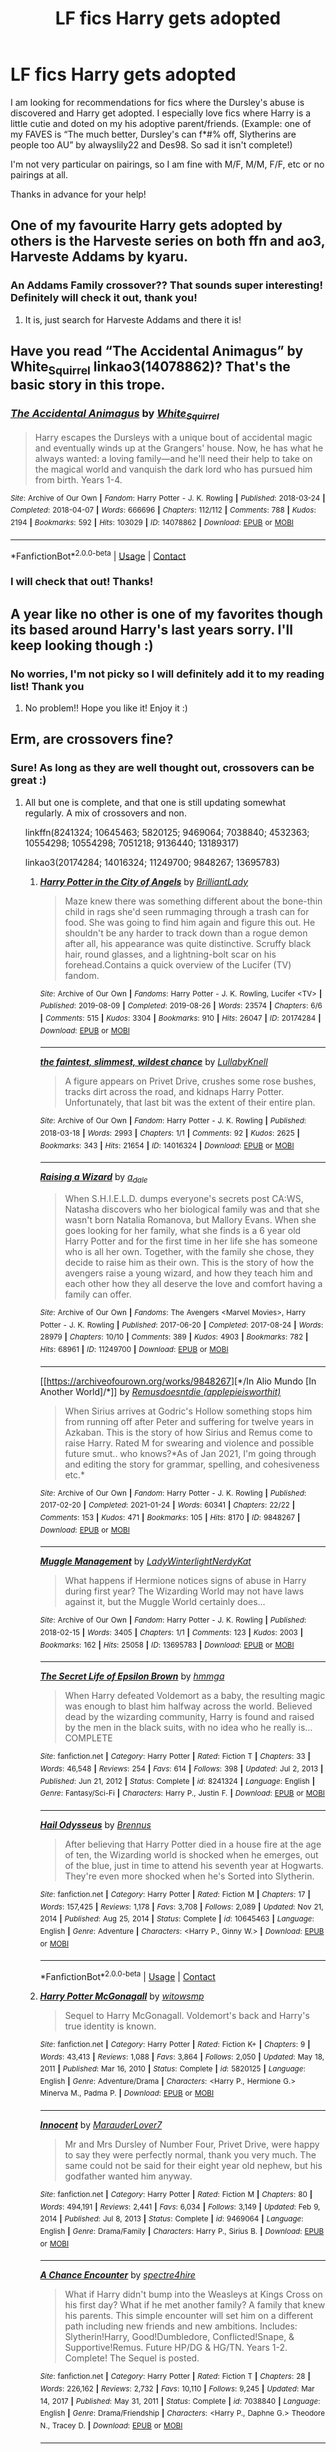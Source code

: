 #+TITLE: LF fics Harry gets adopted

* LF fics Harry gets adopted
:PROPERTIES:
:Author: guennee12
:Score: 16
:DateUnix: 1622088339.0
:DateShort: 2021-May-27
:FlairText: Recommendation
:END:
I am looking for recommendations for fics where the Dursley's abuse is discovered and Harry get adopted. I especially love fics where Harry is a little cutie and doted on my his adoptive parent/friends. (Example: one of my FAVES is “The much better, Dursley's can f*#% off, Slytherins are people too AU” by alwayslily22 and Des98. So sad it isn't complete!)

I'm not very particular on pairings, so I am fine with M/F, M/M, F/F, etc or no pairings at all.

Thanks in advance for your help!


** One of my favourite Harry gets adopted by others is the Harveste series on both ffn and ao3, Harveste Addams by kyaru.
:PROPERTIES:
:Author: NRNstephaniemorelli
:Score: 3
:DateUnix: 1622111684.0
:DateShort: 2021-May-27
:END:

*** An Addams Family crossover?? That sounds super interesting! Definitely will check it out, thank you!
:PROPERTIES:
:Author: guennee12
:Score: 1
:DateUnix: 1622130338.0
:DateShort: 2021-May-27
:END:

**** It is, just search for Harveste Addams and there it is!
:PROPERTIES:
:Author: NRNstephaniemorelli
:Score: 1
:DateUnix: 1622130632.0
:DateShort: 2021-May-27
:END:


** Have you read “The Accidental Animagus” by White_Squirrel linkao3(14078862)? That's the basic story in this trope.
:PROPERTIES:
:Author: ceplma
:Score: 2
:DateUnix: 1622092242.0
:DateShort: 2021-May-27
:END:

*** [[https://archiveofourown.org/works/14078862][*/The Accidental Animagus/*]] by [[https://www.archiveofourown.org/users/White_Squirrel/pseuds/White_Squirrel][/White_Squirrel/]]

#+begin_quote
  Harry escapes the Dursleys with a unique bout of accidental magic and eventually winds up at the Grangers' house. Now, he has what he always wanted: a loving family---and he'll need their help to take on the magical world and vanquish the dark lord who has pursued him from birth. Years 1-4.
#+end_quote

^{/Site/:} ^{Archive} ^{of} ^{Our} ^{Own} ^{*|*} ^{/Fandom/:} ^{Harry} ^{Potter} ^{-} ^{J.} ^{K.} ^{Rowling} ^{*|*} ^{/Published/:} ^{2018-03-24} ^{*|*} ^{/Completed/:} ^{2018-04-07} ^{*|*} ^{/Words/:} ^{666696} ^{*|*} ^{/Chapters/:} ^{112/112} ^{*|*} ^{/Comments/:} ^{788} ^{*|*} ^{/Kudos/:} ^{2194} ^{*|*} ^{/Bookmarks/:} ^{592} ^{*|*} ^{/Hits/:} ^{103029} ^{*|*} ^{/ID/:} ^{14078862} ^{*|*} ^{/Download/:} ^{[[https://archiveofourown.org/downloads/14078862/The%20Accidental%20Animagus.epub?updated_at=1621683636][EPUB]]} ^{or} ^{[[https://archiveofourown.org/downloads/14078862/The%20Accidental%20Animagus.mobi?updated_at=1621683636][MOBI]]}

--------------

*FanfictionBot*^{2.0.0-beta} | [[https://github.com/FanfictionBot/reddit-ffn-bot/wiki/Usage][Usage]] | [[https://www.reddit.com/message/compose?to=tusing][Contact]]
:PROPERTIES:
:Author: FanfictionBot
:Score: 1
:DateUnix: 1622092260.0
:DateShort: 2021-May-27
:END:


*** I will check that out! Thanks!
:PROPERTIES:
:Author: guennee12
:Score: 1
:DateUnix: 1622130191.0
:DateShort: 2021-May-27
:END:


** A year like no other is one of my favorites though its based around Harry's last years sorry. I'll keep looking though :)
:PROPERTIES:
:Author: Deep_Landscape5174
:Score: 2
:DateUnix: 1622097542.0
:DateShort: 2021-May-27
:END:

*** No worries, I'm not picky so I will definitely add it to my reading list! Thank you
:PROPERTIES:
:Author: guennee12
:Score: 2
:DateUnix: 1622130266.0
:DateShort: 2021-May-27
:END:

**** No problem!! Hope you like it! Enjoy it :)
:PROPERTIES:
:Author: Deep_Landscape5174
:Score: 1
:DateUnix: 1622155707.0
:DateShort: 2021-May-28
:END:


** Erm, are crossovers fine?
:PROPERTIES:
:Author: hrmdurr
:Score: 2
:DateUnix: 1622126554.0
:DateShort: 2021-May-27
:END:

*** Sure! As long as they are well thought out, crossovers can be great :)
:PROPERTIES:
:Author: guennee12
:Score: 1
:DateUnix: 1622130395.0
:DateShort: 2021-May-27
:END:

**** All but one is complete, and that one is still updating somewhat regularly. A mix of crossovers and non.

linkffn(8241324; 10645463; 5820125; 9469064; 7038840; 4532363; 10554298; 10554298; 7051218; 9136440; 13189317)

linkao3(20174284; 14016324; 11249700; 9848267; 13695783)
:PROPERTIES:
:Author: hrmdurr
:Score: 2
:DateUnix: 1622142977.0
:DateShort: 2021-May-27
:END:

***** [[https://archiveofourown.org/works/20174284][*/Harry Potter in the City of Angels/*]] by [[https://www.archiveofourown.org/users/BrilliantLady/pseuds/BrilliantLady][/BrilliantLady/]]

#+begin_quote
  Maze knew there was something different about the bone-thin child in rags she'd seen rummaging through a trash can for food. She was going to find him again and figure this out. He shouldn't be any harder to track down than a rogue demon after all, his appearance was quite distinctive. Scruffy black hair, round glasses, and a lightning-bolt scar on his forehead.Contains a quick overview of the Lucifer (TV) fandom.
#+end_quote

^{/Site/:} ^{Archive} ^{of} ^{Our} ^{Own} ^{*|*} ^{/Fandoms/:} ^{Harry} ^{Potter} ^{-} ^{J.} ^{K.} ^{Rowling,} ^{Lucifer} ^{<TV>} ^{*|*} ^{/Published/:} ^{2019-08-09} ^{*|*} ^{/Completed/:} ^{2019-08-26} ^{*|*} ^{/Words/:} ^{23574} ^{*|*} ^{/Chapters/:} ^{6/6} ^{*|*} ^{/Comments/:} ^{515} ^{*|*} ^{/Kudos/:} ^{3304} ^{*|*} ^{/Bookmarks/:} ^{910} ^{*|*} ^{/Hits/:} ^{26047} ^{*|*} ^{/ID/:} ^{20174284} ^{*|*} ^{/Download/:} ^{[[https://archiveofourown.org/downloads/20174284/Harry%20Potter%20in%20the%20City.epub?updated_at=1617335016][EPUB]]} ^{or} ^{[[https://archiveofourown.org/downloads/20174284/Harry%20Potter%20in%20the%20City.mobi?updated_at=1617335016][MOBI]]}

--------------

[[https://archiveofourown.org/works/14016324][*/the faintest, slimmest, wildest chance/*]] by [[https://www.archiveofourown.org/users/LullabyKnell/pseuds/LullabyKnell][/LullabyKnell/]]

#+begin_quote
  A figure appears on Privet Drive, crushes some rose bushes, tracks dirt across the road, and kidnaps Harry Potter. Unfortunately, that last bit was the extent of their entire plan.
#+end_quote

^{/Site/:} ^{Archive} ^{of} ^{Our} ^{Own} ^{*|*} ^{/Fandom/:} ^{Harry} ^{Potter} ^{-} ^{J.} ^{K.} ^{Rowling} ^{*|*} ^{/Published/:} ^{2018-03-18} ^{*|*} ^{/Words/:} ^{2993} ^{*|*} ^{/Chapters/:} ^{1/1} ^{*|*} ^{/Comments/:} ^{92} ^{*|*} ^{/Kudos/:} ^{2625} ^{*|*} ^{/Bookmarks/:} ^{343} ^{*|*} ^{/Hits/:} ^{21654} ^{*|*} ^{/ID/:} ^{14016324} ^{*|*} ^{/Download/:} ^{[[https://archiveofourown.org/downloads/14016324/the%20faintest%20slimmest.epub?updated_at=1528921650][EPUB]]} ^{or} ^{[[https://archiveofourown.org/downloads/14016324/the%20faintest%20slimmest.mobi?updated_at=1528921650][MOBI]]}

--------------

[[https://archiveofourown.org/works/11249700][*/Raising a Wizard/*]] by [[https://www.archiveofourown.org/users/a_dale/pseuds/a_dale][/a_dale/]]

#+begin_quote
  When S.H.I.E.L.D. dumps everyone's secrets post CA:WS, Natasha discovers who her biological family was and that she wasn't born Natalia Romanova, but Mallory Evans. When she goes looking for her family, what she finds is a 6 year old Harry Potter and for the first time in her life she has someone who is all her own. Together, with the family she chose, they decide to raise him as their own. This is the story of how the avengers raise a young wizard, and how they teach him and each other how they all deserve the love and comfort having a family can offer.
#+end_quote

^{/Site/:} ^{Archive} ^{of} ^{Our} ^{Own} ^{*|*} ^{/Fandoms/:} ^{The} ^{Avengers} ^{<Marvel} ^{Movies>,} ^{Harry} ^{Potter} ^{-} ^{J.} ^{K.} ^{Rowling} ^{*|*} ^{/Published/:} ^{2017-06-20} ^{*|*} ^{/Completed/:} ^{2017-08-24} ^{*|*} ^{/Words/:} ^{28979} ^{*|*} ^{/Chapters/:} ^{10/10} ^{*|*} ^{/Comments/:} ^{389} ^{*|*} ^{/Kudos/:} ^{4903} ^{*|*} ^{/Bookmarks/:} ^{782} ^{*|*} ^{/Hits/:} ^{68961} ^{*|*} ^{/ID/:} ^{11249700} ^{*|*} ^{/Download/:} ^{[[https://archiveofourown.org/downloads/11249700/Raising%20a%20Wizard.epub?updated_at=1619458594][EPUB]]} ^{or} ^{[[https://archiveofourown.org/downloads/11249700/Raising%20a%20Wizard.mobi?updated_at=1619458594][MOBI]]}

--------------

[[https://archiveofourown.org/works/9848267][*/In Alio Mundo [In Another World]/*]] by [[https://www.archiveofourown.org/users/applepieisworthit/pseuds/Remusdoesntdie][/Remusdoesntdie (applepieisworthit)/]]

#+begin_quote
  When Sirius arrives at Godric's Hollow something stops him from running off after Peter and suffering for twelve years in Azkaban. This is the story of how Sirius and Remus come to raise Harry. Rated M for swearing and violence and possible future smut.. who knows?*As of Jan 2021, I'm going through and editing the story for grammar, spelling, and cohesiveness etc.*
#+end_quote

^{/Site/:} ^{Archive} ^{of} ^{Our} ^{Own} ^{*|*} ^{/Fandom/:} ^{Harry} ^{Potter} ^{-} ^{J.} ^{K.} ^{Rowling} ^{*|*} ^{/Published/:} ^{2017-02-20} ^{*|*} ^{/Completed/:} ^{2021-01-24} ^{*|*} ^{/Words/:} ^{60341} ^{*|*} ^{/Chapters/:} ^{22/22} ^{*|*} ^{/Comments/:} ^{153} ^{*|*} ^{/Kudos/:} ^{471} ^{*|*} ^{/Bookmarks/:} ^{105} ^{*|*} ^{/Hits/:} ^{8170} ^{*|*} ^{/ID/:} ^{9848267} ^{*|*} ^{/Download/:} ^{[[https://archiveofourown.org/downloads/9848267/In%20Alio%20Mundo%20In%20Another.epub?updated_at=1617103849][EPUB]]} ^{or} ^{[[https://archiveofourown.org/downloads/9848267/In%20Alio%20Mundo%20In%20Another.mobi?updated_at=1617103849][MOBI]]}

--------------

[[https://archiveofourown.org/works/13695783][*/Muggle Management/*]] by [[https://www.archiveofourown.org/users/LadyWinterlight/pseuds/LadyWinterlight/users/NerdyKat/pseuds/NerdyKat][/LadyWinterlightNerdyKat/]]

#+begin_quote
  What happens if Hermione notices signs of abuse in Harry during first year? The Wizarding World may not have laws against it, but the Muggle World certainly does...
#+end_quote

^{/Site/:} ^{Archive} ^{of} ^{Our} ^{Own} ^{*|*} ^{/Fandom/:} ^{Harry} ^{Potter} ^{-} ^{J.} ^{K.} ^{Rowling} ^{*|*} ^{/Published/:} ^{2018-02-15} ^{*|*} ^{/Words/:} ^{3405} ^{*|*} ^{/Chapters/:} ^{1/1} ^{*|*} ^{/Comments/:} ^{123} ^{*|*} ^{/Kudos/:} ^{2003} ^{*|*} ^{/Bookmarks/:} ^{162} ^{*|*} ^{/Hits/:} ^{25058} ^{*|*} ^{/ID/:} ^{13695783} ^{*|*} ^{/Download/:} ^{[[https://archiveofourown.org/downloads/13695783/Muggle%20Management.epub?updated_at=1617901841][EPUB]]} ^{or} ^{[[https://archiveofourown.org/downloads/13695783/Muggle%20Management.mobi?updated_at=1617901841][MOBI]]}

--------------

[[https://www.fanfiction.net/s/8241324/1/][*/The Secret Life of Epsilon Brown/*]] by [[https://www.fanfiction.net/u/3572553/hmmga][/hmmga/]]

#+begin_quote
  When Harry defeated Voldemort as a baby, the resulting magic was enough to blast him halfway across the world. Believed dead by the wizarding community, Harry is found and raised by the men in the black suits, with no idea who he really is... COMPLETE
#+end_quote

^{/Site/:} ^{fanfiction.net} ^{*|*} ^{/Category/:} ^{Harry} ^{Potter} ^{*|*} ^{/Rated/:} ^{Fiction} ^{T} ^{*|*} ^{/Chapters/:} ^{33} ^{*|*} ^{/Words/:} ^{46,548} ^{*|*} ^{/Reviews/:} ^{254} ^{*|*} ^{/Favs/:} ^{614} ^{*|*} ^{/Follows/:} ^{398} ^{*|*} ^{/Updated/:} ^{Jul} ^{2,} ^{2013} ^{*|*} ^{/Published/:} ^{Jun} ^{21,} ^{2012} ^{*|*} ^{/Status/:} ^{Complete} ^{*|*} ^{/id/:} ^{8241324} ^{*|*} ^{/Language/:} ^{English} ^{*|*} ^{/Genre/:} ^{Fantasy/Sci-Fi} ^{*|*} ^{/Characters/:} ^{Harry} ^{P.,} ^{Justin} ^{F.} ^{*|*} ^{/Download/:} ^{[[http://www.ff2ebook.com/old/ffn-bot/index.php?id=8241324&source=ff&filetype=epub][EPUB]]} ^{or} ^{[[http://www.ff2ebook.com/old/ffn-bot/index.php?id=8241324&source=ff&filetype=mobi][MOBI]]}

--------------

[[https://www.fanfiction.net/s/10645463/1/][*/Hail Odysseus/*]] by [[https://www.fanfiction.net/u/4577618/Brennus][/Brennus/]]

#+begin_quote
  After believing that Harry Potter died in a house fire at the age of ten, the Wizarding world is shocked when he emerges, out of the blue, just in time to attend his seventh year at Hogwarts. They're even more shocked when he's Sorted into Slytherin.
#+end_quote

^{/Site/:} ^{fanfiction.net} ^{*|*} ^{/Category/:} ^{Harry} ^{Potter} ^{*|*} ^{/Rated/:} ^{Fiction} ^{M} ^{*|*} ^{/Chapters/:} ^{17} ^{*|*} ^{/Words/:} ^{157,425} ^{*|*} ^{/Reviews/:} ^{1,178} ^{*|*} ^{/Favs/:} ^{3,708} ^{*|*} ^{/Follows/:} ^{2,089} ^{*|*} ^{/Updated/:} ^{Nov} ^{21,} ^{2014} ^{*|*} ^{/Published/:} ^{Aug} ^{25,} ^{2014} ^{*|*} ^{/Status/:} ^{Complete} ^{*|*} ^{/id/:} ^{10645463} ^{*|*} ^{/Language/:} ^{English} ^{*|*} ^{/Genre/:} ^{Adventure} ^{*|*} ^{/Characters/:} ^{<Harry} ^{P.,} ^{Ginny} ^{W.>} ^{*|*} ^{/Download/:} ^{[[http://www.ff2ebook.com/old/ffn-bot/index.php?id=10645463&source=ff&filetype=epub][EPUB]]} ^{or} ^{[[http://www.ff2ebook.com/old/ffn-bot/index.php?id=10645463&source=ff&filetype=mobi][MOBI]]}

--------------

*FanfictionBot*^{2.0.0-beta} | [[https://github.com/FanfictionBot/reddit-ffn-bot/wiki/Usage][Usage]] | [[https://www.reddit.com/message/compose?to=tusing][Contact]]
:PROPERTIES:
:Author: FanfictionBot
:Score: 1
:DateUnix: 1622143038.0
:DateShort: 2021-May-27
:END:


***** [[https://www.fanfiction.net/s/5820125/1/][*/Harry Potter McGonagall/*]] by [[https://www.fanfiction.net/u/983103/witowsmp][/witowsmp/]]

#+begin_quote
  Sequel to Harry McGonagall. Voldemort's back and Harry's true identity is known.
#+end_quote

^{/Site/:} ^{fanfiction.net} ^{*|*} ^{/Category/:} ^{Harry} ^{Potter} ^{*|*} ^{/Rated/:} ^{Fiction} ^{K+} ^{*|*} ^{/Chapters/:} ^{9} ^{*|*} ^{/Words/:} ^{43,413} ^{*|*} ^{/Reviews/:} ^{1,088} ^{*|*} ^{/Favs/:} ^{3,864} ^{*|*} ^{/Follows/:} ^{2,050} ^{*|*} ^{/Updated/:} ^{May} ^{18,} ^{2011} ^{*|*} ^{/Published/:} ^{Mar} ^{16,} ^{2010} ^{*|*} ^{/Status/:} ^{Complete} ^{*|*} ^{/id/:} ^{5820125} ^{*|*} ^{/Language/:} ^{English} ^{*|*} ^{/Genre/:} ^{Adventure/Drama} ^{*|*} ^{/Characters/:} ^{<Harry} ^{P.,} ^{Hermione} ^{G.>} ^{Minerva} ^{M.,} ^{Padma} ^{P.} ^{*|*} ^{/Download/:} ^{[[http://www.ff2ebook.com/old/ffn-bot/index.php?id=5820125&source=ff&filetype=epub][EPUB]]} ^{or} ^{[[http://www.ff2ebook.com/old/ffn-bot/index.php?id=5820125&source=ff&filetype=mobi][MOBI]]}

--------------

[[https://www.fanfiction.net/s/9469064/1/][*/Innocent/*]] by [[https://www.fanfiction.net/u/4684913/MarauderLover7][/MarauderLover7/]]

#+begin_quote
  Mr and Mrs Dursley of Number Four, Privet Drive, were happy to say they were perfectly normal, thank you very much. The same could not be said for their eight year old nephew, but his godfather wanted him anyway.
#+end_quote

^{/Site/:} ^{fanfiction.net} ^{*|*} ^{/Category/:} ^{Harry} ^{Potter} ^{*|*} ^{/Rated/:} ^{Fiction} ^{M} ^{*|*} ^{/Chapters/:} ^{80} ^{*|*} ^{/Words/:} ^{494,191} ^{*|*} ^{/Reviews/:} ^{2,441} ^{*|*} ^{/Favs/:} ^{6,034} ^{*|*} ^{/Follows/:} ^{3,149} ^{*|*} ^{/Updated/:} ^{Feb} ^{9,} ^{2014} ^{*|*} ^{/Published/:} ^{Jul} ^{8,} ^{2013} ^{*|*} ^{/Status/:} ^{Complete} ^{*|*} ^{/id/:} ^{9469064} ^{*|*} ^{/Language/:} ^{English} ^{*|*} ^{/Genre/:} ^{Drama/Family} ^{*|*} ^{/Characters/:} ^{Harry} ^{P.,} ^{Sirius} ^{B.} ^{*|*} ^{/Download/:} ^{[[http://www.ff2ebook.com/old/ffn-bot/index.php?id=9469064&source=ff&filetype=epub][EPUB]]} ^{or} ^{[[http://www.ff2ebook.com/old/ffn-bot/index.php?id=9469064&source=ff&filetype=mobi][MOBI]]}

--------------

[[https://www.fanfiction.net/s/7038840/1/][*/A Chance Encounter/*]] by [[https://www.fanfiction.net/u/2329859/spectre4hire][/spectre4hire/]]

#+begin_quote
  What if Harry didn't bump into the Weasleys at Kings Cross on his first day? What if he met another family? A family that knew his parents. This simple encounter will set him on a different path including new friends and new ambitions. Includes: Slytherin!Harry, Good!Dumbledore, Conflicted!Snape, & Supportive!Remus. Future HP/DG & HG/TN. Years 1-2. Complete! The Sequel is posted.
#+end_quote

^{/Site/:} ^{fanfiction.net} ^{*|*} ^{/Category/:} ^{Harry} ^{Potter} ^{*|*} ^{/Rated/:} ^{Fiction} ^{T} ^{*|*} ^{/Chapters/:} ^{28} ^{*|*} ^{/Words/:} ^{226,162} ^{*|*} ^{/Reviews/:} ^{2,732} ^{*|*} ^{/Favs/:} ^{10,110} ^{*|*} ^{/Follows/:} ^{9,245} ^{*|*} ^{/Updated/:} ^{Mar} ^{14,} ^{2017} ^{*|*} ^{/Published/:} ^{May} ^{31,} ^{2011} ^{*|*} ^{/Status/:} ^{Complete} ^{*|*} ^{/id/:} ^{7038840} ^{*|*} ^{/Language/:} ^{English} ^{*|*} ^{/Genre/:} ^{Drama/Friendship} ^{*|*} ^{/Characters/:} ^{<Harry} ^{P.,} ^{Daphne} ^{G.>} ^{Theodore} ^{N.,} ^{Tracey} ^{D.} ^{*|*} ^{/Download/:} ^{[[http://www.ff2ebook.com/old/ffn-bot/index.php?id=7038840&source=ff&filetype=epub][EPUB]]} ^{or} ^{[[http://www.ff2ebook.com/old/ffn-bot/index.php?id=7038840&source=ff&filetype=mobi][MOBI]]}

--------------

[[https://www.fanfiction.net/s/4532363/1/][*/Harry Potter and the Sun Source/*]] by [[https://www.fanfiction.net/u/1298529/Clell65619][/Clell65619/]]

#+begin_quote
  This is an extremely AU crossover fic that asks the question what might have happened if Petunia Dursley hadn't found a young Harry Potter sleeping on her doorstep on the morning of the 2nd of November 1981. After all, Dumbledore was a bit careless with
#+end_quote

^{/Site/:} ^{fanfiction.net} ^{*|*} ^{/Category/:} ^{Harry} ^{Potter} ^{*|*} ^{/Rated/:} ^{Fiction} ^{M} ^{*|*} ^{/Chapters/:} ^{10} ^{*|*} ^{/Words/:} ^{111,868} ^{*|*} ^{/Reviews/:} ^{2,514} ^{*|*} ^{/Favs/:} ^{9,436} ^{*|*} ^{/Follows/:} ^{5,551} ^{*|*} ^{/Updated/:} ^{May} ^{3,} ^{2012} ^{*|*} ^{/Published/:} ^{Sep} ^{12,} ^{2008} ^{*|*} ^{/Status/:} ^{Complete} ^{*|*} ^{/id/:} ^{4532363} ^{*|*} ^{/Language/:} ^{English} ^{*|*} ^{/Genre/:} ^{Adventure/Humor} ^{*|*} ^{/Characters/:} ^{Harry} ^{P.} ^{*|*} ^{/Download/:} ^{[[http://www.ff2ebook.com/old/ffn-bot/index.php?id=4532363&source=ff&filetype=epub][EPUB]]} ^{or} ^{[[http://www.ff2ebook.com/old/ffn-bot/index.php?id=4532363&source=ff&filetype=mobi][MOBI]]}

--------------

[[https://www.fanfiction.net/s/10554298/1/][*/Understanding Beyond Words/*]] by [[https://www.fanfiction.net/u/3237143/Elipsa][/Elipsa/]]

#+begin_quote
  Harry's relatives died in a car crash. Dumbledore, who wanted to keep Harry safe and out of the Wizarding World, decided to take Harry to America. There, Harry is put under the care of S.H.I.E.L.D. Harry meets and trains with Natalia and Clint under the watchful eye of Phil Coulson. The Americans aren't sure what to make of the boy who refuses to speak. AU. No pairings.
#+end_quote

^{/Site/:} ^{fanfiction.net} ^{*|*} ^{/Category/:} ^{Harry} ^{Potter} ^{+} ^{Avengers} ^{Crossover} ^{*|*} ^{/Rated/:} ^{Fiction} ^{T} ^{*|*} ^{/Chapters/:} ^{24} ^{*|*} ^{/Words/:} ^{63,589} ^{*|*} ^{/Reviews/:} ^{610} ^{*|*} ^{/Favs/:} ^{2,797} ^{*|*} ^{/Follows/:} ^{2,221} ^{*|*} ^{/Updated/:} ^{Jan} ^{23,} ^{2016} ^{*|*} ^{/Published/:} ^{Jul} ^{21,} ^{2014} ^{*|*} ^{/Status/:} ^{Complete} ^{*|*} ^{/id/:} ^{10554298} ^{*|*} ^{/Language/:} ^{English} ^{*|*} ^{/Genre/:} ^{Family/Adventure} ^{*|*} ^{/Download/:} ^{[[http://www.ff2ebook.com/old/ffn-bot/index.php?id=10554298&source=ff&filetype=epub][EPUB]]} ^{or} ^{[[http://www.ff2ebook.com/old/ffn-bot/index.php?id=10554298&source=ff&filetype=mobi][MOBI]]}

--------------

[[https://www.fanfiction.net/s/7051218/1/][*/Harry Potter and the Elder Sect/*]] by [[https://www.fanfiction.net/u/1298529/Clell65619][/Clell65619/]]

#+begin_quote
  When Hagrid arrives at the Potter cottage in Godric's Hollow, he finds no sign of Harry Potter. It takes five long years for Harry to be found, in the care of a distant cousin, having been dropped off by his Great Grand Mother.
#+end_quote

^{/Site/:} ^{fanfiction.net} ^{*|*} ^{/Category/:} ^{Harry} ^{Potter} ^{+} ^{Bewitched} ^{Crossover} ^{*|*} ^{/Rated/:} ^{Fiction} ^{K+} ^{*|*} ^{/Chapters/:} ^{6} ^{*|*} ^{/Words/:} ^{59,287} ^{*|*} ^{/Reviews/:} ^{1,633} ^{*|*} ^{/Favs/:} ^{4,607} ^{*|*} ^{/Follows/:} ^{3,008} ^{*|*} ^{/Updated/:} ^{Oct} ^{10,} ^{2013} ^{*|*} ^{/Published/:} ^{Jun} ^{4,} ^{2011} ^{*|*} ^{/Status/:} ^{Complete} ^{*|*} ^{/id/:} ^{7051218} ^{*|*} ^{/Language/:} ^{English} ^{*|*} ^{/Genre/:} ^{Humor/Adventure} ^{*|*} ^{/Characters/:} ^{Harry} ^{P.} ^{*|*} ^{/Download/:} ^{[[http://www.ff2ebook.com/old/ffn-bot/index.php?id=7051218&source=ff&filetype=epub][EPUB]]} ^{or} ^{[[http://www.ff2ebook.com/old/ffn-bot/index.php?id=7051218&source=ff&filetype=mobi][MOBI]]}

--------------

[[https://www.fanfiction.net/s/9136440/1/][*/Dodgers, Dresses, Teddy Bears and Spot/*]] by [[https://www.fanfiction.net/u/1298529/Clell65619][/Clell65619/]]

#+begin_quote
  Sometimes, an average family has secrets. The residents of 1313 Mockingbird Lane have more secrets than most. Perhaps their biggest secret is how family comes first and foremost. Once he turns 11, young Harry Munster is offered a place at the Hogwarts School for Witchcraft and Wizardry, but he isn't interested, for four reasons. Dodgers, Dresses, Teddy bears, and Spot.
#+end_quote

^{/Site/:} ^{fanfiction.net} ^{*|*} ^{/Category/:} ^{Harry} ^{Potter} ^{+} ^{Munsters} ^{Crossover} ^{*|*} ^{/Rated/:} ^{Fiction} ^{T} ^{*|*} ^{/Words/:} ^{22,790} ^{*|*} ^{/Reviews/:} ^{250} ^{*|*} ^{/Favs/:} ^{1,225} ^{*|*} ^{/Follows/:} ^{302} ^{*|*} ^{/Published/:} ^{Mar} ^{26,} ^{2013} ^{*|*} ^{/Status/:} ^{Complete} ^{*|*} ^{/id/:} ^{9136440} ^{*|*} ^{/Language/:} ^{English} ^{*|*} ^{/Genre/:} ^{Humor} ^{*|*} ^{/Download/:} ^{[[http://www.ff2ebook.com/old/ffn-bot/index.php?id=9136440&source=ff&filetype=epub][EPUB]]} ^{or} ^{[[http://www.ff2ebook.com/old/ffn-bot/index.php?id=9136440&source=ff&filetype=mobi][MOBI]]}

--------------

*FanfictionBot*^{2.0.0-beta} | [[https://github.com/FanfictionBot/reddit-ffn-bot/wiki/Usage][Usage]] | [[https://www.reddit.com/message/compose?to=tusing][Contact]]
:PROPERTIES:
:Author: FanfictionBot
:Score: 1
:DateUnix: 1622143050.0
:DateShort: 2021-May-27
:END:


***** [[https://www.fanfiction.net/s/13189317/1/][*/Two Sides To Every Galleon/*]] by [[https://www.fanfiction.net/u/10493093/GJWickham][/GJWickham/]]

#+begin_quote
  Harry grows up away from the Dursleys leading to a very different Harry attending Hogwarts. But while somethings change, some things are carved in stone and cannot be changed. Detours from canon whilst maintaining the basic timeline (except for some wibbly wobbly, timey wimey exceptions) Eventually HP/DG
#+end_quote

^{/Site/:} ^{fanfiction.net} ^{*|*} ^{/Category/:} ^{Harry} ^{Potter} ^{*|*} ^{/Rated/:} ^{Fiction} ^{T} ^{*|*} ^{/Chapters/:} ^{64} ^{*|*} ^{/Words/:} ^{230,071} ^{*|*} ^{/Reviews/:} ^{1,128} ^{*|*} ^{/Favs/:} ^{2,889} ^{*|*} ^{/Follows/:} ^{3,960} ^{*|*} ^{/Updated/:} ^{May} ^{15} ^{*|*} ^{/Published/:} ^{Jan} ^{26,} ^{2019} ^{*|*} ^{/id/:} ^{13189317} ^{*|*} ^{/Language/:} ^{English} ^{*|*} ^{/Genre/:} ^{Adventure/Romance} ^{*|*} ^{/Characters/:} ^{<Harry} ^{P.,} ^{Daphne} ^{G.>} ^{*|*} ^{/Download/:} ^{[[http://www.ff2ebook.com/old/ffn-bot/index.php?id=13189317&source=ff&filetype=epub][EPUB]]} ^{or} ^{[[http://www.ff2ebook.com/old/ffn-bot/index.php?id=13189317&source=ff&filetype=mobi][MOBI]]}

--------------

*FanfictionBot*^{2.0.0-beta} | [[https://github.com/FanfictionBot/reddit-ffn-bot/wiki/Usage][Usage]] | [[https://www.reddit.com/message/compose?to=tusing][Contact]]
:PROPERTIES:
:Author: FanfictionBot
:Score: 1
:DateUnix: 1622143063.0
:DateShort: 2021-May-27
:END:


** [[https://www.fanfiction.net/s/2695781/1/Gabriel]]

Alright read, I liked it.
:PROPERTIES:
:Author: the5thChap
:Score: 2
:DateUnix: 1622162514.0
:DateShort: 2021-May-28
:END:


** I haven't read this but I see it recced a lot. Sirius adopts Harry: linkffn(Innocent by MarauderLover7)
:PROPERTIES:
:Author: sailingg
:Score: 2
:DateUnix: 1622166802.0
:DateShort: 2021-May-28
:END:

*** [[https://www.fanfiction.net/s/9469064/1/][*/Innocent/*]] by [[https://www.fanfiction.net/u/4684913/MarauderLover7][/MarauderLover7/]]

#+begin_quote
  Mr and Mrs Dursley of Number Four, Privet Drive, were happy to say they were perfectly normal, thank you very much. The same could not be said for their eight year old nephew, but his godfather wanted him anyway.
#+end_quote

^{/Site/:} ^{fanfiction.net} ^{*|*} ^{/Category/:} ^{Harry} ^{Potter} ^{*|*} ^{/Rated/:} ^{Fiction} ^{M} ^{*|*} ^{/Chapters/:} ^{80} ^{*|*} ^{/Words/:} ^{494,191} ^{*|*} ^{/Reviews/:} ^{2,441} ^{*|*} ^{/Favs/:} ^{6,035} ^{*|*} ^{/Follows/:} ^{3,151} ^{*|*} ^{/Updated/:} ^{Feb} ^{9,} ^{2014} ^{*|*} ^{/Published/:} ^{Jul} ^{8,} ^{2013} ^{*|*} ^{/Status/:} ^{Complete} ^{*|*} ^{/id/:} ^{9469064} ^{*|*} ^{/Language/:} ^{English} ^{*|*} ^{/Genre/:} ^{Drama/Family} ^{*|*} ^{/Characters/:} ^{Harry} ^{P.,} ^{Sirius} ^{B.} ^{*|*} ^{/Download/:} ^{[[http://www.ff2ebook.com/old/ffn-bot/index.php?id=9469064&source=ff&filetype=epub][EPUB]]} ^{or} ^{[[http://www.ff2ebook.com/old/ffn-bot/index.php?id=9469064&source=ff&filetype=mobi][MOBI]]}

--------------

*FanfictionBot*^{2.0.0-beta} | [[https://github.com/FanfictionBot/reddit-ffn-bot/wiki/Usage][Usage]] | [[https://www.reddit.com/message/compose?to=tusing][Contact]]
:PROPERTIES:
:Author: FanfictionBot
:Score: 1
:DateUnix: 1622166823.0
:DateShort: 2021-May-28
:END:
